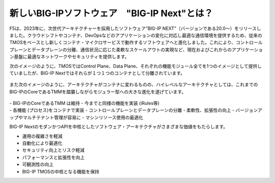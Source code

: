 新しいBIG-IPソフトウェア　"BIG-IP Next"とは？
======================================

F5は、2023年に、次世代アーキテクチャーを採用したソフトウェア”BIG-IP NEXT”（バージョンである20.0〜）をリリースしました。クラウドシフトやコンテナ、DevOpsなどのアプリケーションの変化に対応し最適な通信環境を提供するため、従来のTMOSをベースとし新しくコンテナ・マイクロサービスで動作するソフトウェアへと進化しました。これにより、コントロールプレーンとデータプレーンの分離、通信状況に応じた柔軟なスケールアウトの実現など、現在およびこれからのアプリケーション基盤に最適なネットワークやセキュリティを提供します。


次のイメージのように、TMOSではControl Plane、Data Plane、それぞれの機能モジュール全てを1つのイメージとして提供していましたが、BIG-IP Nextではそれらが１つ１つのコンテナとして分離されています。


.. figure:: images/c1-m2-1.png
   :scale: 20%
   :align: center


また次のイメージのように、アーキテクチャがコンテナに変わるものの、ハイレベルなアーキテクチャとしては、これまでのBIG-IPのCoreであるTMMを踏襲しながらモジュラー型への大きな進化を遂げています。

.. figure:: images/c1-m2-2.png
   :scale: 20%
   :align: center

| - BIG-IPのCoreであるTMM は維持
    - 今までと同様の機能を実装 (iRules等)

| - 各機能 (プロセス)をコンテナで実装
    - コントロールプレーンとデータプレーンの分離
    - 柔軟性、拡張性の向上
    - バージョンアップやマルチテナント管理が容易に
    - マシンリソース使用の最適化

BIG-IP NextのモダンかつAPIを中核としたソフトウェア・アーキテクチャがさまざまな価値をもたらします。

- 運用の複雑さを軽減
- 自動化により最適化
- セキュリティ向上とリスク軽減
- パフォーマンスと拡張性を向上
- 可観測性の向上
- BIG-IP TMOSの中核となる機能を保持


